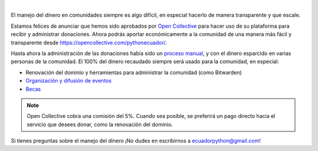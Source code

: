 .. title: Donaciones más transparentes con Open Collective
.. date: 2021-04-05
.. tags: comunidad, donaciones
.. author: Santos Gallegos
.. description: Ahora podrás aportar económicamente a la comunidad de una manera más fácil y transparente.

.. image:: /images/posts/opencollective/opencollectivelogo.png
   :align: center

|

El manejo del dinero en comunidades siempre es algo difícil,
en especial hacerlo de manera transparente y que escale.

Estamos felices de anunciar que hemos sido aprobados por `Open Collective`_
para hacer uso de su plataforma para recibir y administrar donaciones.
Ahora podrás aportar económicamente a la comunidad de una manera más fácil y transparente
desde https://opencollective.com/pythonecuador/.

Hasta ahora la administración de las donaciones había sido un `proceso manual`_,
y con el dinero esparcido en varias personas de la comunidad.
El 100% del dinero recaudado siempre será usado para la comunidad, en especial:

- Renovación del dominio y herramientas para administrar la comunidad (como Bitwarden)
- `Organización y difusión de eventos <link://filename/pages/eventos/index.rst>`__
- `Becas <link://filename/pages/becas.rst>`__

.. note::

   Open Collective cobra una comisión del 5%.
   Cuando sea posible, se preferirá un pago directo hacia el servicio que desees donar,
   como la renovación del dominio.

Si tienes preguntas sobre el manejo del dinero ¡No dudes en escribirnos a ecuadorpython@gmail.com!

.. _Open Collective: https://opencollective.com/
.. _proceso manual: https://github.com/pythonecuador/pythonecuador.github.io/tree/main/data/ingresos-egresos
